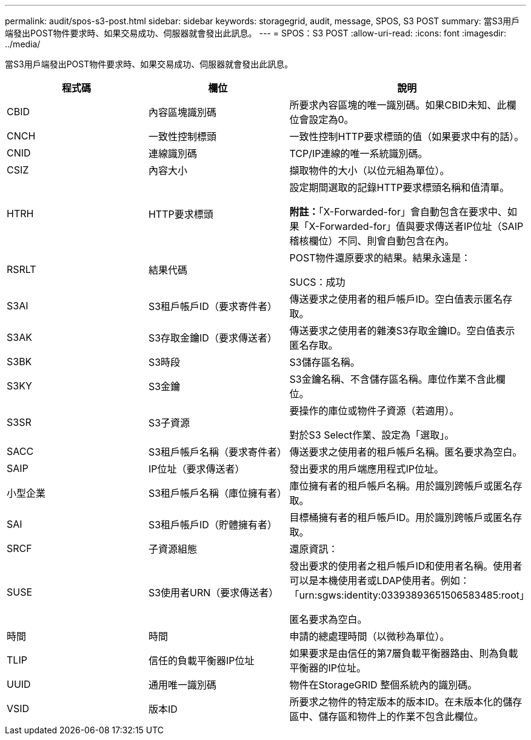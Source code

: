 ---
permalink: audit/spos-s3-post.html 
sidebar: sidebar 
keywords: storagegrid, audit, message, SPOS, S3 POST 
summary: 當S3用戶端發出POST物件要求時、如果交易成功、伺服器就會發出此訊息。 
---
= SPOS：S3 POST
:allow-uri-read: 
:icons: font
:imagesdir: ../media/


[role="lead"]
當S3用戶端發出POST物件要求時、如果交易成功、伺服器就會發出此訊息。

|===
| 程式碼 | 欄位 | 說明 


 a| 
CBID
 a| 
內容區塊識別碼
 a| 
所要求內容區塊的唯一識別碼。如果CBID未知、此欄位會設定為0。



 a| 
CNCH
 a| 
一致性控制標頭
 a| 
一致性控制HTTP要求標頭的值（如果要求中有的話）。



 a| 
CNID
 a| 
連線識別碼
 a| 
TCP/IP連線的唯一系統識別碼。



 a| 
CSIZ
 a| 
內容大小
 a| 
擷取物件的大小（以位元組為單位）。



 a| 
HTRH
 a| 
HTTP要求標頭
 a| 
設定期間選取的記錄HTTP要求標頭名稱和值清單。

*附註：*「X-Forwarded-for」會自動包含在要求中、如果「X-Forwarded-for」值與要求傳送者IP位址（SAIP稽核欄位）不同、則會自動包含在內。



 a| 
RSRLT
 a| 
結果代碼
 a| 
POST物件還原要求的結果。結果永遠是：

SUCS：成功



 a| 
S3AI
 a| 
S3租戶帳戶ID（要求寄件者）
 a| 
傳送要求之使用者的租戶帳戶ID。空白值表示匿名存取。



 a| 
S3AK
 a| 
S3存取金鑰ID（要求傳送者）
 a| 
傳送要求之使用者的雜湊S3存取金鑰ID。空白值表示匿名存取。



 a| 
S3BK
 a| 
S3時段
 a| 
S3儲存區名稱。



 a| 
S3KY
 a| 
S3金鑰
 a| 
S3金鑰名稱、不含儲存區名稱。庫位作業不含此欄位。



 a| 
S3SR
 a| 
S3子資源
 a| 
要操作的庫位或物件子資源（若適用）。

對於S3 Select作業、設定為「選取」。



 a| 
SACC
 a| 
S3租戶帳戶名稱（要求寄件者）
 a| 
傳送要求之使用者的租戶帳戶名稱。匿名要求為空白。



 a| 
SAIP
 a| 
IP位址（要求傳送者）
 a| 
發出要求的用戶端應用程式IP位址。



 a| 
小型企業
 a| 
S3租戶帳戶名稱（庫位擁有者）
 a| 
庫位擁有者的租戶帳戶名稱。用於識別跨帳戶或匿名存取。



 a| 
SAI
 a| 
S3租戶帳戶ID（貯體擁有者）
 a| 
目標桶擁有者的租戶帳戶ID。用於識別跨帳戶或匿名存取。



 a| 
SRCF
 a| 
子資源組態
 a| 
還原資訊：



 a| 
SUSE
 a| 
S3使用者URN（要求傳送者）
 a| 
發出要求的使用者之租戶帳戶ID和使用者名稱。使用者可以是本機使用者或LDAP使用者。例如：「urn:sgws:identity:03393893651506583485:root」

匿名要求為空白。



 a| 
時間
 a| 
時間
 a| 
申請的總處理時間（以微秒為單位）。



 a| 
TLIP
 a| 
信任的負載平衡器IP位址
 a| 
如果要求是由信任的第7層負載平衡器路由、則為負載平衡器的IP位址。



 a| 
UUID
 a| 
通用唯一識別碼
 a| 
物件在StorageGRID 整個系統內的識別碼。



 a| 
VSID
 a| 
版本ID
 a| 
所要求之物件的特定版本的版本ID。在未版本化的儲存區中、儲存區和物件上的作業不包含此欄位。

|===